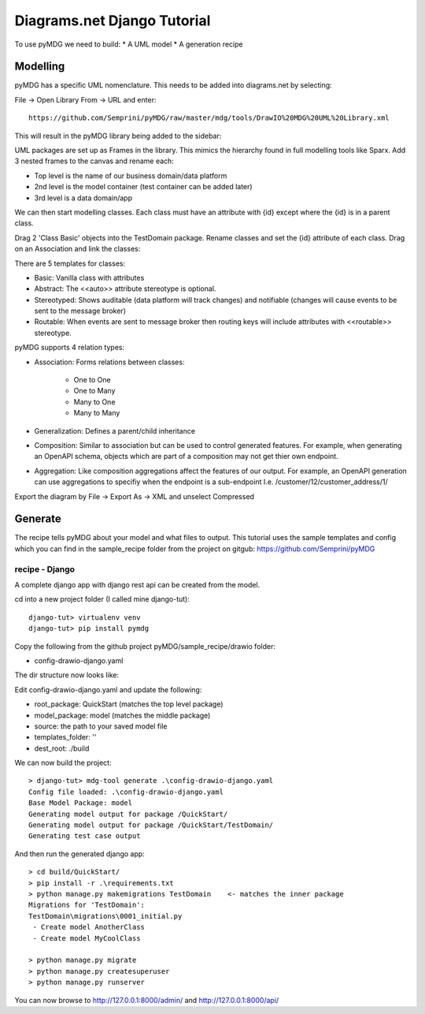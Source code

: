 Diagrams.net Django Tutorial
****************************

To use pyMDG we need to build:
* A UML model
* A generation recipe

Modelling
^^^^^^^^^

pyMDG has a specific UML nomenclature. This needs to be added into diagrams.net by selecting:

File -> Open Library From -> URL and enter::

   https://github.com/Semprini/pyMDG/raw/master/mdg/tools/DrawIO%20MDG%20UML%20Library.xml

This will result in the pyMDG library being added to the sidebar:

.. image:: https://github.com/Semprini/pyMDG/raw/master/docs/_static/image/MDGUML.JPG

UML packages are set up as Frames in the library. This mimics the hierarchy found in full modelling tools like Sparx. Add 3 nested frames to the canvas and rename each:

* Top level is the name of our business domain/data platform
* 2nd level is the model container (test container can be added later)
* 3rd level is a data domain/app

.. image:: https://github.com/Semprini/pyMDG/raw/master/docs/_static/image/Package.JPG

We can then start modelling classes. Each class must have an attribute with {id} except where the {id} is in a parent class.

Drag 2 'Class Basic' objects into the TestDomain package. Rename classes and set the {id} attribute of each class. Drag on an Association and link the classes:

.. image:: https://github.com/Semprini/pyMDG/raw/master/docs/_static/image/Class.JPG

There are 5 templates for classes:

* Basic: Vanilla class with attributes
* Abstract: The <<auto>> attribute stereotype is optional.
* Stereotyped: Shows auditable (data platform will track changes) and notifiable (changes will cause events to be sent to the message broker)
* Routable: When events are sent to message broker then routing keys will include attributes with <<routable>> stereotype.

pyMDG supports 4 relation types:

* Association: Forms relations between classes:

   * One to One
   * One to Many
   * Many to One
   * Many to Many

* Generalization: Defines a parent/child inheritance

* Composition: Similar to association but can be used to control generated features. For example, when generating an OpenAPI schema, objects which are part of a composition may not get thier own endpoint.

* Aggregation: Like composition aggregations affect the features of our output. For example, an OpenAPI generation can use aggregations to specifiy when the endpoint is a sub-endpoint I.e. /customer/12/customer_address/1/

Export the diagram by File -> Export As -> XML and unselect Compressed

Generate
^^^^^^^^

The recipe tells pyMDG about your model and what files to output. 
This tutorial uses the sample templates and config which you can find in the 
sample_recipe folder from the project on gitgub: https://github.com/Semprini/pyMDG

recipe - Django
----------------

A complete django app with django rest api can be created from the model.

cd into a new project folder (I called mine django-tut)::

   django-tut> virtualenv venv
   django-tut> pip install pymdg

Copy the following from the github project pyMDG/sample_recipe/drawio folder:

* config-drawio-django.yaml

The dir structure now looks like:

.. image:: https://github.com/Semprini/pyMDG/raw/master/sample_recipes/images/django-tut-structure.JPG

Edit config-drawio-django.yaml and update the following:

* root_package: QuickStart (matches the top level package)
* model_package: model (matches the middle package)
* source: the path to your saved model file
* templates_folder: ''
* dest_root: ./build

We can now build the project::

   > django-tut> mdg-tool generate .\config-drawio-django.yaml
   Config file loaded: .\config-drawio-django.yaml
   Base Model Package: model
   Generating model output for package /QuickStart/
   Generating model output for package /QuickStart/TestDomain/
   Generating test case output

And then run the generated django app::

   > cd build/QuickStart/
   > pip install -r .\requirements.txt
   > python manage.py makemigrations TestDomain    <- matches the inner package
   Migrations for 'TestDomain':
   TestDomain\migrations\0001_initial.py
    - Create model AnotherClass
    - Create model MyCoolClass

   > python manage.py migrate
   > python manage.py createsuperuser
   > python manage.py runserver

You can now browse to http://127.0.0.1:8000/admin/ and http://127.0.0.1:8000/api/

